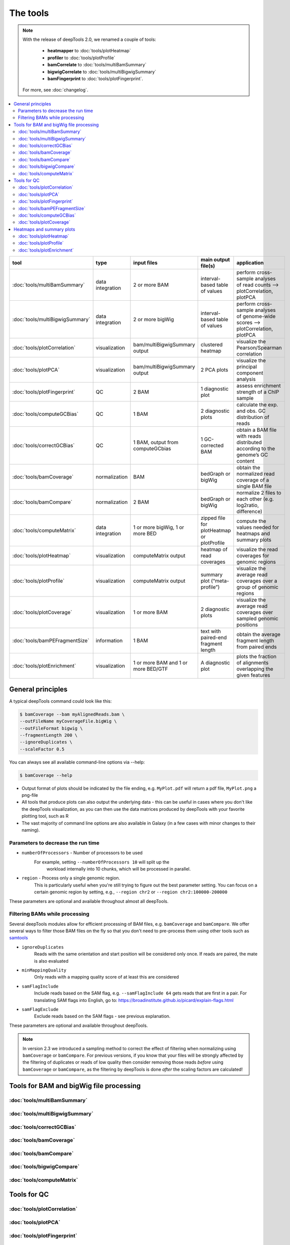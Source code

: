The tools
=========

.. note:: With the release of deepTools 2.0, we renamed a couple of tools:

    * **heatmapper** to :doc:`tools/plotHeatmap`
    * **profiler** to :doc:`tools/plotProfile`
    * **bamCorrelate** to :doc:`tools/multiBamSummary`
    * **bigwigCorrelate** to :doc:`tools/multiBigwigSummary`
    * **bamFingerprint** to :doc:`tools/plotFingerprint`.

 For more, see :doc:`changelog`.

.. contents:: 
    :local:

+--------------------------------+------------------+-------------------------------------+--------------------------------------------+-----------------------------------------------------------------------------------+
| tool                           | type             | input files                         | main output file(s)                        | application                                                                       |
+================================+==================+=====================================+============================================+===================================================================================+
|:doc:`tools/multiBamSummary`    | data integration | 2 or more BAM                       | interval-based table of values             | perform cross-sample analyses of read counts --> plotCorrelation, plotPCA         |
+--------------------------------+------------------+-------------------------------------+--------------------------------------------+-----------------------------------------------------------------------------------+
|:doc:`tools/multiBigwigSummary` | data integration | 2 or more bigWig                    | interval-based table of values             |  perform cross-sample analyses of genome-wide scores --> plotCorrelation, plotPCA |
+--------------------------------+------------------+-------------------------------------+--------------------------------------------+-----------------------------------------------------------------------------------+
|:doc:`tools/plotCorrelation`    | visualization    | bam/multiBigwigSummary output       | clustered heatmap                          | visualize the Pearson/Spearman correlation                                        |
+--------------------------------+------------------+-------------------------------------+--------------------------------------------+-----------------------------------------------------------------------------------+
|:doc:`tools/plotPCA`            | visualization    | bam/multiBigwigSummary output       | 2 PCA plots                                | visualize the principal component analysis                                        |
+--------------------------------+------------------+-------------------------------------+--------------------------------------------+-----------------------------------------------------------------------------------+
|:doc:`tools/plotFingerprint`    | QC               | 2 BAM                               | 1 diagnostic plot                          | assess enrichment strength of a ChIP sample                                       |
+--------------------------------+------------------+-------------------------------------+--------------------------------------------+-----------------------------------------------------------------------------------+
|:doc:`tools/computeGCBias`      | QC               | 1 BAM                               | 2 diagnostic plots                         | calculate the exp. and obs. GC distribution of reads                              |
+--------------------------------+------------------+-------------------------------------+--------------------------------------------+-----------------------------------------------------------------------------------+
|:doc:`tools/correctGCBias`      | QC               | 1 BAM, output from computeGCbias    | 1 GC-corrected BAM                         | obtain a BAM file with reads distributed according to the genome’s GC content     |
+--------------------------------+------------------+-------------------------------------+--------------------------------------------+-----------------------------------------------------------------------------------+
|:doc:`tools/bamCoverage`        | normalization    | BAM                                 | bedGraph or bigWig                         | obtain the normalized read coverage of a single BAM file                          |
+--------------------------------+------------------+-------------------------------------+--------------------------------------------+-----------------------------------------------------------------------------------+
|:doc:`tools/bamCompare`         | normalization    | 2 BAM                               | bedGraph or bigWig                         | normalize 2 files to each other (e.g. log2ratio, difference)                      |
+--------------------------------+------------------+-------------------------------------+--------------------------------------------+-----------------------------------------------------------------------------------+
|:doc:`tools/computeMatrix`      | data integration | 1 or more bigWig, 1 or more BED     | zipped file for plotHeatmap or plotProfile | compute the values needed for heatmaps and summary plots                          |
+--------------------------------+------------------+-------------------------------------+--------------------------------------------+-----------------------------------------------------------------------------------+
|:doc:`tools/plotHeatmap`        | visualization    | computeMatrix output                | heatmap of read coverages                  | visualize the read coverages for genomic regions                                  |
+--------------------------------+------------------+-------------------------------------+--------------------------------------------+-----------------------------------------------------------------------------------+
|:doc:`tools/plotProfile`        | visualization    | computeMatrix output                | summary plot (“meta-profile”)              | visualize the average read coverages over a group of genomic regions              |
+--------------------------------+------------------+-------------------------------------+--------------------------------------------+-----------------------------------------------------------------------------------+
|:doc:`tools/plotCoverage`       | visualization    | 1 or more BAM                       | 2 diagnostic plots                         | visualize the average read coverages over sampled genomic  positions              |
+--------------------------------+------------------+-------------------------------------+--------------------------------------------+-----------------------------------------------------------------------------------+
|:doc:`tools/bamPEFragmentSize`  | information      | 1  BAM                              | text with paired-end fragment length       | obtain the average fragment length from paired ends                               |
+--------------------------------+------------------+-------------------------------------+--------------------------------------------+-----------------------------------------------------------------------------------+
|:doc:`tools/plotEnrichment`     | visualization    | 1 or more BAM and 1 or more BED/GTF | A diagnostic plot                          | plots the fraction of alignments overlapping the given features                   |
+--------------------------------+------------------+-------------------------------------+--------------------------------------------+-----------------------------------------------------------------------------------+

General principles
^^^^^^^^^^^^^^^^^^

A typical deepTools command could look like this:

.. code:: bash

    $ bamCoverage --bam myAlignedReads.bam \
    --outFileName myCoverageFile.bigWig \
    --outFileFormat bigwig \
    --fragmentLength 200 \
    --ignoreDuplicates \
    --scaleFactor 0.5

You can always see all available command-line options via --help:

.. code:: bash

    $ bamCoverage --help

- Output format of plots should be indicated by the file ending, e.g. ``MyPlot.pdf`` will return a pdf file, ``MyPlot.png`` a png-file
- All tools that produce plots can also output the underlying data - this can be useful in cases where you don't like the deepTools visualization, as you can then use the data matrices produced by deepTools with your favorite plotting tool, such as R
- The vast majority of command line options are also available in Galaxy (in a few cases with minor changes to their naming).

Parameters to decrease the run time
"""""""""""""""""""""""""""""""""""

-  ``numberOfProcessors`` - Number of processors to be used
    For example, setting ``--numberOfProcessors 10`` will split up the
                        workload internally into 10 chunks, which will be
                        processed in parallel.
-  ``region`` - Process only a single genomic region.
                        This is particularly useful when you're still trying    to figure out the best parameter setting. You can focus on a certain genomic region by setting, e.g., ``--region chr2`` or 
                        ``--region chr2:100000-200000``

These parameters are optional and available throughout almost all deepTools.

Filtering BAMs while processing
"""""""""""""""""""""""""""""""

Several deepTools modules allow for efficient processing of BAM files, e.g. ``bamCoverage`` and ``bamCompare``.
We offer several ways to filter those BAM files on the fly so that you don't need to pre-process them using other tools such as `samtools <http://www.htslib.org/>`_

-  ``ignoreDuplicates`` 
    Reads with the same orientation and start position will be considered only once. If reads are paired, the mate is also evaluated
-  ``minMappingQuality``
     Only reads with a mapping quality score of at least this are considered
-  ``samFlagInclude``
    Include reads based on the SAM flag, e.g. ``--samFlagInclude 64`` gets reads that are first in a pair. For translating SAM flags into English, go to: `https://broadinstitute.github.io/picard/explain-flags.html <https://broadinstitute.github.io/picard/explain-flags.html>`_
-  ``samFlagExclude``
    Exclude reads based on the SAM flags - see previous explanation.

These parameters are optional and available throughout deepTools.

.. note::  In version 2.3 we introduced a sampling method to correct the effect of filtering when normalizing using ``bamCoverage`` or ``bamCompare``. For previous versions, if you know that your files will be strongly affected by  the filtering  of duplicates or reads of low quality then consider removing  those reads *before* using ``bamCoverage`` or ``bamCompare``, as the filtering  by deepTools is done *after* the scaling factors are calculated!


Tools for BAM and bigWig file processing
^^^^^^^^^^^^^^^^^^^^^^^^^^^^^^^^^^^^^^^^

:doc:`tools/multiBamSummary`
""""""""""""""""""""""""""""
:doc:`tools/multiBigwigSummary`
"""""""""""""""""""""""""""""""
:doc:`tools/correctGCBias`
""""""""""""""""""""""""""
:doc:`tools/bamCoverage`
""""""""""""""""""""""""
:doc:`tools/bamCompare`
"""""""""""""""""""""""
:doc:`tools/bigwigCompare`
""""""""""""""""""""""""""
:doc:`tools/computeMatrix`
""""""""""""""""""""""""""

Tools for QC
^^^^^^^^^^^^

:doc:`tools/plotCorrelation`
""""""""""""""""""""""""""""
:doc:`tools/plotPCA`
""""""""""""""""""""
:doc:`tools/plotFingerprint`
""""""""""""""""""""""""""""
:doc:`tools/bamPEFragmentSize`
""""""""""""""""""""""""""""""
:doc:`tools/computeGCBias`
""""""""""""""""""""""""""
:doc:`tools/plotCoverage`
"""""""""""""""""""""""""

Heatmaps and summary plots
^^^^^^^^^^^^^^^^^^^^^^^^^^

:doc:`tools/plotHeatmap`
""""""""""""""""""""""""
:doc:`tools/plotProfile`
""""""""""""""""""""""""
:doc:`tools/plotEnrichment`
"""""""""""""""""""""""""""
